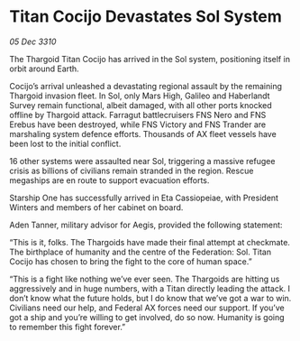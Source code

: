 * Titan Cocijo Devastates Sol System

/05 Dec 3310/

The Thargoid Titan Cocijo has arrived in the Sol system, positioning itself in orbit around Earth. 

Cocijo’s arrival unleashed a devastating regional assault by the remaining Thargoid invasion fleet. In Sol, only Mars High, Galileo and Haberlandt Survey remain functional, albeit damaged, with all other ports knocked offline by Thargoid attack. Farragut battlecruisers FNS Nero and FNS Erebus have been destroyed, while FNS Victory and FNS Trander are marshaling system defence efforts. Thousands of AX fleet vessels have been lost to the initial conflict. 

16 other systems were assaulted near Sol, triggering a massive refugee crisis as billions of civilians remain stranded in the region. Rescue megaships are en route to support evacuation efforts. 

Starship One has successfully arrived in Eta Cassiopeiae, with President Winters and members of her cabinet on board. 

Aden Tanner, military advisor for Aegis, provided the following statement: 

“This is it, folks. The Thargoids have made their final attempt at checkmate. The birthplace of humanity and the centre of the Federation: Sol. Titan Cocijo has chosen to bring the fight to the core of human space.” 

“This is a fight like nothing we’ve ever seen. The Thargoids are hitting us aggressively and in huge numbers, with a Titan directly leading the attack. I don’t know what the future holds, but I do know that we’ve got a war to win. Civilians need our help, and Federal AX forces need our support. If you’ve got a ship and you’re willing to get involved, do so now. Humanity is going to remember this fight forever.”